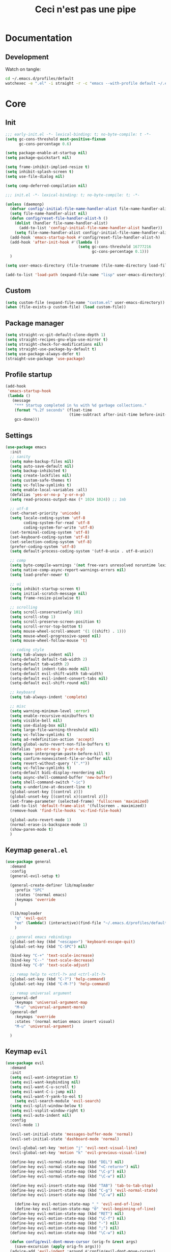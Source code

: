 #+TITLE: Ceci n'est pas une pipe

* Documentation
** Development
Watch on tangle:
#+BEGIN_SRC sh
cd ~/.emacs.d/profiles/default
watchexec -e ".el" -i straight -r -c "emacs --with-profile default ~/.emacs.d/profiles/default/config.org"
#+END_SRC

* Core
** Init
#+BEGIN_SRC emacs-lisp :tangle early-init.el
;;; early-init.el -*- lexical-binding: t; no-byte-compile: t -*-
(setq gc-cons-threshold most-positive-fixnum
      gc-cons-percentage 0.6)

(setq package-enable-at-startup nil)
(setq package-quickstart nil)

(setq frame-inhibit-implied-resize t)
(setq inhibit-splash-screen t)
(setq use-file-dialog nil)

(setq comp-deferred-compilation nil)
#+END_SRC

#+BEGIN_SRC emacs-lisp :tangle init.el
;;; init.el -*- lexical-binding: t; no-byte-compile: t; -*-

(unless (daemonp)
  (defvar config/-initial-file-name-handler-alist file-name-handler-alist)
  (setq file-name-handler-alist nil)
  (defun config/reset-file-handler-alist-h ()
    (dolist (handler file-name-handler-alist)
      (add-to-list 'config/-initial-file-name-handler-alist handler))
    (setq file-name-handler-alist config/-initial-file-name-handler-alist))
  (add-hook 'emacs-startup-hook #'config/reset-file-handler-alist-h)
  (add-hook 'after-init-hook #'(lambda ()
                                (setq gc-cons-threshold 16777216
                                      gc-cons-percentage 0.1)))
  )

(setq user-emacs-directory (file-truename (file-name-directory load-file-name)))

(add-to-list 'load-path (expand-file-name "lisp" user-emacs-directory))
#+END_SRC
** Custom
#+BEGIN_SRC emacs-lisp :tangle init.el
(setq custom-file (expand-file-name "custom.el" user-emacs-directory))
(when (file-exists-p custom-file) (load custom-file))
#+END_SRC
** Package manager
#+BEGIN_SRC emacs-lisp :tangle init.el
(setq straight-vc-git-default-clone-depth 1)
(setq straight-recipes-gnu-elpa-use-mirror t)
(setq straight-check-for-modifications nil)
(setq straight-use-package-by-default t)
(setq use-package-always-defer t)
(straight-use-package 'use-package)
#+END_SRC
** Profile startup
#+BEGIN_SRC emacs-lisp :tangle init.el
(add-hook
 'emacs-startup-hook
 (lambda ()
   (message
    "*** Startup completed in %s with %d garbage collections."
    (format "%.2f seconds" (float-time
                            (time-subtract after-init-time before-init-time)))
    gcs-done)))
#+END_SRC
** Settings
#+BEGIN_SRC emacs-lisp :tangle init.el
(use-package emacs
  :init
  ;; sanity
  (setq make-backup-files nil)
  (setq auto-save-default nil)
  (setq backup-inhibited t)
  (setq create-lockfiles nil)
  (setq custom-safe-themes t)
  (setq vc-follow-symlinks t)
  (setq enable-local-variables :all)
  (defalias 'yes-or-no-p 'y-or-n-p)
  (setq read-process-output-max (* 1024 1024)) ;; 1mb

  ;; utf-8
  (set-charset-priority 'unicode)
  (setq locale-coding-system 'utf-8
        coding-system-for-read 'utf-8
        coding-system-for-write 'utf-8)
  (set-terminal-coding-system 'utf-8)
  (set-keyboard-coding-system 'utf-8)
  (set-selection-coding-system 'utf-8)
  (prefer-coding-system 'utf-8)
  (setq default-process-coding-system '(utf-8-unix . utf-8-unix))

  ;; comp
  (setq byte-compile-warnings '(not free-vars unresolved noruntime lexical make-local))
  (setq native-comp-async-report-warnings-errors nil)
  (setq load-prefer-newer t)

  ;; ui
  (setq inhibit-startup-screen t)
  (setq initial-scratch-message nil)
  (setq frame-resize-pixelwise t)

  ;; scrolling
  (setq scroll-conservatively 101)
  (setq scroll-step 1)
  (setq scroll-preserve-screen-position t)
  (setq scroll-error-top-bottom t)
  (setq mouse-wheel-scroll-amount '(1 ((shift) . 1)))
  (setq mouse-wheel-progressive-speed nil)
  (setq mouse-wheel-follow-mouse 't)

  ;; coding style
  (setq tab-always-indent nil)
  (setq-default default-tab-width 2)
  (setq-default tab-width 2)
  (setq-default indent-tabs-mode nil)
  (setq-default evil-shift-width tab-width)
  (setq-default evil-indent-convert-tabs nil)
  (setq-default evil-shift-round nil)

  ;; keyboard
  (setq tab-always-indent 'complete)

  ;; misc
  (setq warning-minimum-level :error)
  (setq enable-recursive-minibuffers t)
  (setq visible-bell nil)
  (setq use-dialog-box nil)
  (setq large-file-warning-threshold nil)
  (setq vc-follow-symlinks t)
  (setq ad-redefinition-action 'accept)
  (setq global-auto-revert-non-file-buffers t)
  (defalias 'yes-or-no-p 'y-or-n-p)
  (setq save-interprogram-paste-before-kill t)
  (setq confirm-nonexistent-file-or-buffer nil)
  (setq revert-without-query '(".*"))
  (setq vc-follow-symlinks t)
  (setq-default bidi-display-reordering nil)
  (setq async-shell-command-buffer 'new-buffer)
  (setq shell-command-switch "-ic")
  (setq x-underline-at-descent-line t)
  (global-unset-key [(control z)])
  (global-unset-key [(control x)(control z)])
  (set-frame-parameter (selected-frame) 'fullscreen 'maximized)
  (add-to-list 'default-frame-alist '(fullscreen . maximized))
  (remove-hook 'find-file-hooks 'vc-find-file-hook)

  (global-auto-revert-mode 1)
  (normal-erase-is-backspace-mode 1)
  (show-paren-mode t)
  )
#+END_SRC
** Keymap ~general.el~
#+BEGIN_SRC emacs-lisp :tangle init.el
(use-package general
  :demand
  :config
  (general-evil-setup t)

  (general-create-definer lib/mapleader
    :prefix "SPC"
    :states '(normal emacs)
    :keymaps 'override
    )

  (lib/mapleader
    "q" 'evil-quit
    "ee" (lambda() (interactive)(find-file "~/.emacs.d/profiles/default/config.org"))
    )

  ;; general emacs rebindings
  (global-set-key (kbd "<escape>") 'keyboard-escape-quit)
  (global-set-key (kbd "C-SPC") nil)

  (bind-key "C-+" 'text-scale-increase)
  (bind-key "C--" 'text-scale-decrease)
  (bind-key "C-0" 'text-scale-adjust)

  ;; remap help to <ctrl-?> and <ctrl-alt-?>
  (global-set-key (kbd "C-?") 'help-command)
  (global-set-key (kbd "C-M-?") 'help-command)

  ;; remap universal argument
  (general-def
    :keymaps 'universal-argument-map
    "M-u" 'universal-argument-more)
  (general-def
    :keymaps 'override
    :states '(normal motion emacs insert visual)
    "M-u" 'universal-argument)

  )
#+END_SRC
** Keymap ~evil~
#+BEGIN_SRC emacs-lisp :tangle init.el
(use-package evil
  :demand
  :init
  (setq evil-want-integration t)
  (setq evil-want-keybinding nil)
  (setq evil-want-C-u-scroll t)
  (setq evil-want-C-i-jump nil)
  (setq evil-want-Y-yank-to-eol t)
	(setq evil-search-module 'evil-search)
  (setq evil-split-window-below t)
  (setq evil-vsplit-window-right t)
  (setq evil-auto-indent nil)
  :config
  (evil-mode 1)

  (evil-set-initial-state 'messages-buffer-mode 'normal)
  (evil-set-initial-state 'dashboard-mode 'normal)

  (evil-global-set-key 'motion "j" 'evil-next-visual-line)
  (evil-global-set-key 'motion "k" 'evil-previous-visual-line)

  (define-key evil-normal-state-map (kbd "DEL") nil)
  (define-key evil-normal-state-map (kbd "<C-return>") nil)
  (define-key evil-normal-state-map (kbd "\C-p") nil)
  (define-key evil-normal-state-map (kbd "\C-w") nil)

  (define-key evil-insert-state-map (kbd "TAB") 'tab-to-tab-stop)
  (define-key evil-insert-state-map (kbd "C-g") 'evil-normal-state)
  (define-key evil-insert-state-map (kbd "\C-w") nil)

	(define-key evil-motion-state-map "_" 'evil-end-of-line)
	(define-key evil-motion-state-map "0" 'evil-beginning-of-line)
  (define-key evil-motion-state-map (kbd "RET") nil)
  (define-key evil-motion-state-map (kbd "\C-f") nil)
  (define-key evil-motion-state-map (kbd "-") nil)
  (define-key evil-motion-state-map (kbd ";") nil)
  (define-key evil-motion-state-map (kbd "\C-w") nil)

  (defun config/evil-dont-move-cursor (orig-fn &rest args)
    (save-excursion (apply orig-fn args)))
  (advice-add 'evil-indent :around #'config/evil-dont-move-cursor)
  )
#+END_SRC
** Theme
#+BEGIN_SRC emacs-lisp :tangle init.el
(use-package doom-themes
  :demand
  :init
  (setq doom-themes-padded-modeline 3)
  (setq doom-themes-enable-italic t)
  (setq doom-themes-enable-bold t)

  (doom-themes-neotree-config)
  (doom-themes-org-config)

  (load-theme 'doom-Iosvkem t)
)
#+END_SRC
* Lib
** lib/time
#+BEGIN_SRC emacs-lisp :tangle init.el
(defun lib/log (string)
  "Print out STRING and calculate length of init."
  (message string)
  (if (not (string= "end" (substring string -3)))
      (setq my/init-audit-message-begin (current-time))
    (message
     "%s seconds"
     (time-to-seconds
      (time-subtract
       (current-time)
       my/init-audit-message-begin))))
  nil)
#+END_SRC
* Org
** ~org~
#+BEGIN_SRC emacs-lisp :tangle init.el
(use-package org
  :demand
  :hook ((org-mode . prettify-symbols-mode)
         (org-mode . visual-line-mode)
         (org-mode . variable-pitch-mode)
         (org-mode . org-indent-mode)
         )
  :init
  (setq org-element-use-cache nil) ;; https://www.mail-archive.com/emacs-orgmode@gnu.org/msg140360.html
  (setq org-startup-indented t)
  (setq org-startup-folded t)
  (setq org-catch-invisible-edits 'show-and-error)
  (setq org-imenu-depth 999)

  (setq org-return-follows-link t)
  (setq org-ellipsis " ⤵")
  (setq org-hide-emphasis-markers t)
  (setq org-fontify-done-headline t)
  (setq org-fontify-quote-and-verse-blocks t)
  (setq org-pretty-entities t)
  (setq org-capture-bookmark nil)
  (setq org-outline-path-complete-in-steps nil)
  (setq org-refile-use-outline-path t)
  (setq org-list-description-max-indent 5)
  (setq org-adapt-indentation nil)

  (setq-default org-enforce-todo-dependencies t)
  (setq-default org-export-with-todo-keywords nil)

  ;; blocks
  (setq org-hide-block-startup nil)
  (setq org-src-fontify-natively t)
  (setq org-src-preserve-indentation nil)
  (setq org-src-window-setup 'current-window)
  (setq org-src-tab-acts-natively t)
  (setq org-edit-src-content-indentation 2)

  ;; cycle
  (setq org-cycle-separator-lines -1)
  ;; org-cycle-emulate-tab nil

  ;; agenda
  (setq calendar-week-start-day 1)
  )
#+END_SRC
** ~evil-org~
#+BEGIN_SRC emacs-lisp :tangle init.el
;; evil-org setup
(use-package evil-org
  :after org
  :demand
  :hook (org-mode . evil-org-mode)
  :config
  (require 'evil-org-agenda)
  (evil-org-agenda-set-keys))

;; sane indent and outdent
(defun my/evil-org-indent ()
  (interactive)
  (evil-org->
   (org-element-property :begin (org-element-at-point))
   (org-element-property :end (org-element-at-point)) 1)
  )
(defun my/evil-org-outdent ()
  (interactive)
  (evil-org->
   (org-element-property :begin (org-element-at-point))
   (org-element-property :end (org-element-at-point)) -1)
  )

;; evil-org hook
(defun my/evil-org-hook ()
  (nmap "d" 'evil-delete)
  (evil-define-key '(normal) 'evil-org-mode
    (kbd ">") 'my/evil-org-indent
    (kbd "<") 'my/evil-org-outdent
    ))
(add-hook 'evil-org-mode-hook #'my/evil-org-hook)
#+END_SRC
** ~org-superstar~
#+BEGIN_SRC emacs-lisp :tangle init.el
(use-package org-superstar
  :after org
  :demand
  :hook (org-mode . org-superstar-mode)
  :custom
  (org-superstar-remove-leading-stars t)
  (org-superstar-prettify-item-bullets nil)
  (org-superstar-headline-bullets-list '("◉" "○" "●" "○" "●" "○" "●")))
#+END_SRC
** Headings
#+BEGIN_SRC emacs-lisp :tangle init.el
(set-face-attribute 'org-document-title nil :weight 'bold :height 1.6)
(dolist (face '((org-level-1 . 1.24)
                (org-level-2 . 1.12)
                (org-level-3 . 1.06)
                (org-level-4 . 1.0)
                (org-level-5 . 1.0)
                (org-level-6 . 1.0)
                (org-level-7 . 1.0)
                (org-level-8 . 1.0)))
  (set-face-attribute (car face) nil :weight 'bold :height (cdr face)))

;; remove the background on column views
(set-face-attribute 'org-column nil :background nil)
(set-face-attribute 'org-column-title nil :background nil)

(set-fontset-font "fontset-default" nil (font-spec :name "Symbola"))
#+END_SRC
** Lists
#+BEGIN_SRC emacs-lisp :tangle init.el
;; list markers
(font-lock-add-keywords 'org-mode
                        '(("^ *\\([-]\\) "
                           (0 (prog1 () (compose-region (match-beginning 1) (match-end 1) "•"))))))
(font-lock-add-keywords 'org-mode
                        '(("^ *\\([+]\\) "
                           (0 (prog1 () (compose-region (match-beginning 1) (match-end 1) "◦"))))))
#+END_SRC
** Code blocks
#+BEGIN_SRC emacs-lisp :tangle init.el
(setq org-edit-src-content-indentation 0)
(setq org-confirm-babel-evaluate nil)
#+END_SRC
** Checkboxes
#+BEGIN_SRC emacs-lisp :tangle init.el
(add-hook 'org-mode-hook (lambda ()
                           (push '("[ ]" .  "󰄱") prettify-symbols-alist)
                           (push '("[X]" . "󰄲" ) prettify-symbols-alist)
                           (push '("[-]" . "⬚" ) prettify-symbols-alist)
                           (prettify-symbols-mode)))
#+END_SRC
** Todo
#+BEGIN_SRC emacs-lisp :tangle init.el
(setq org-todo-keywords '((sequence
                           "TODO"
                           "NEXT"
                           "WIP"
                           "BLOCKED"
                           "DONE"
                           )))
(setq org-todo-keyword-faces
      `(
        ("TODO" :foreground ,(doom-color 'yellow) :weight bold)
        ("NEXT" :foreground ,(doom-color 'cyan) :weight bold)
        ("WIP" :foreground ,(doom-color 'green) :weight bold)
        ("BLOCKED" :foreground ,(doom-color 'red) :weight bold)
        ("DONE" :foreground ,(doom-color 'grey)  :weight bold)
        ))
#+END_SRC
** Todo auto-adjust
#+BEGIN_SRC emacs-lisp :tangle init.el
(setq org-hierarchical-todo-statistics nil)

(defun my/org-checkbox-todo ()
  "Switch header TODO state to DONE when all checkboxes are ticked, to TODO otherwise"
  (let ((todo-state (org-get-todo-state)) beg end)
    (unless (not todo-state)
      (save-excursion
        (org-back-to-heading t)
        (setq beg (point))
        (end-of-line)
        (setq end (point))
        (goto-char beg)
        (if (re-search-forward "\\[\\([0-9]*%\\)\\]\\|\\[\\([0-9]*\\)/\\([0-9]*\\)\\]"
                               end t)
            (if (match-end 1)
                (if (equal (match-string 1) "100%")
                    (unless (string-equal todo-state "DONE")
                      (org-todo 'done))
                  (unless (string-equal todo-state "TODO")
                    (org-todo 'todo)))
              (if (and (> (match-end 2) (match-beginning 2))
                       (equal (match-string 2) (match-string 3)))
                  (unless (string-equal todo-state "DONE")
                    (org-todo 'done))
                (unless (string-equal todo-state "TODO")
                  (org-todo 'todo)))))))))
(add-hook 'org-checkbox-statistics-hook 'my/org-checkbox-todo)

(defun org-summary-todo (n-done n-not-done)
  "Switch entry to DONE when all subentries are done, to TODO otherwise."
  (let (org-log-done org-log-states)   ; turn off logging
    (org-todo (if (= n-not-done 0) "DONE" "TODO"))))

(add-hook 'org-after-todo-statistics-hook 'org-summary-todo)
#+END_SRC
** Capture
#+BEGIN_SRC emacs-lisp :tangle init.el
(setq org-capture-templates
    '(
      ("t" "TODO" entry (file "~/brain/wiki/inbox.org") "* TODO %i%?\n")
      ("c" "Consume" entry (file+headline "~/brain/wiki/consume.org" "2021") "* %i%?\n#+SOURCE:\n")
      ))
#+END_SRC
** Refile
#+BEGIN_SRC emacs-lisp :tangle init.el
(setq org-refile-targets (quote ((nil :maxlevel . 9)
                                 (org-agenda-files :maxlevel . 9))))
#+END_SRC
** Fixed-pitch faces
#+BEGIN_SRC emacs-lisp :tangle init.el
(custom-theme-set-faces
 'user
 '(org-block ((t (:inherit fixed-pitch))))
 '(org-code ((t (:inherit (shadow fixed-pitch)))))
 '(org-document-info-keyword ((t (:inherit (shadow fixed-pitch)))))
 '(org-indent ((t (:inherit (org-hide fixed-pitch)))))
 '(org-meta-line ((t (:inherit (font-lock-comment-face fixed-pitch)))))
 '(org-property-value ((t (:inherit fixed-pitch))) t)
 '(org-special-keyword ((t (:inherit (font-lock-comment-face fixed-pitch)))))
 '(org-table ((t (:inherit fixed-pitch))))
 '(org-tag ((t (:inherit (shadow fixed-pitch) :weight bold :height 0.8))))
 '(org-verbatim ((t (:inherit (shadow fixed-pitch))))))
#+END_SRC
** De-emphasize under cursor
#+BEGIN_SRC emacs-lisp :tangle init.el
(use-package org-appear
  :demand
  :hook (org-mode . org-appear-mode))
#+END_SRC
** Disable line numbers
#+BEGIN_SRC emacs-lisp :tangle init.el
(dolist (mode '(org-mode-hook))
  (add-hook mode (lambda () (display-line-numbers-mode 0))))
#+END_SRC
* Visual
** Fonts
#+BEGIN_SRC emacs-lisp :tangle init.el
(set-face-attribute 'default nil :font "Fira Sans" :height 112 :weight 'normal)
(set-face-attribute 'fixed-pitch nil :font "BMono" :height 94 :weight 'normal)
(set-face-attribute 'variable-pitch nil :font "Fira Sans" :height 112 :weight 'normal)

(use-package company-posframe
  :config
  (company-posframe-mode 1))

(setq inhibit-compacting-font-caches t)
#+END_SRC
** Symbol substitution
#+BEGIN_SRC emacs-lisp :tangle init.el
(setq-default prettify-symbols-alist '(("#+BEGIN_SRC" . "*")
                                       ("#+END_SRC" . "―")
                                       ("#+begin_src" . "*")
                                       ("#+end_src" . "―")
                                       (">=" . "≥")
                                       ("=>" . "⇨")))
(setq prettify-symbols-unprettify-at-point 'right-edge)
#+END_SRC
** Line numbers
#+BEGIN_SRC emacs-lisp :tangle init.el
(dolist (mode '(text-mode-hook prog-mode-hook conf-mode-hook))
  (add-hook mode (lambda () (display-line-numbers-mode 1))))
#+END_SRC
** Highlight trailing white space
#+BEGIN_SRC emacs-lisp :tangle init.el
(setq-default show-trailing-whitespace t)

;; exclusions
(dolist (hook '(
                special-mode-hook
                term-mode-hook
                comint-mode-hook
                compilation-mode-hook
                minibuffer-setup-hook))
  (add-hook hook (lambda () (setq show-trailing-whitespace nil))))
#+END_SRC
** Highlight current line
#+BEGIN_SRC emacs-lisp :tangle init.el
(require 'hl-line)
(add-hook 'prog-mode-hook #'hl-line-mode)
(add-hook 'text-mode-hook #'hl-line-mode)
#+END_SRC
